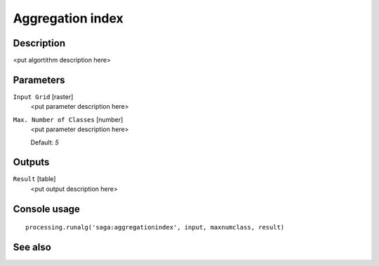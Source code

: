 Aggregation index
=================

Description
-----------

<put algortithm description here>

Parameters
----------

``Input Grid`` [raster]
  <put parameter description here>

``Max. Number of Classes`` [number]
  <put parameter description here>

  Default: *5*

Outputs
-------

``Result`` [table]
  <put output description here>

Console usage
-------------

::

  processing.runalg('saga:aggregationindex', input, maxnumclass, result)

See also
--------

